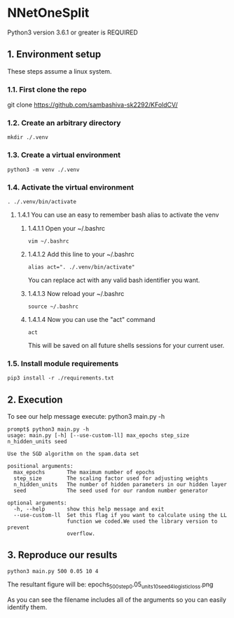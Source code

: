 * NNetOneSplit
Python3 version 3.6.1 or greater is REQUIRED
** 1. Environment setup
These steps assume a linux system.
*** 1.1. First clone the repo 
git clone https://github.com/sambashiva-sk2292/KFoldCV/
*** 1.2. Create an arbitrary directory
#+BEGIN_SRC
mkdir ./.venv
#+END_SRC
*** 1.3. Create a virtual environment
#+BEGIN_SRC
python3 -m venv ./.venv
#+END_SRC
*** 1.4. Activate the virtual environment
#+BEGIN_SRC
. ./.venv/bin/activate
#+END_SRC
**** 1.4.1 You can use an easy to remember bash alias to activate the venv
***** 1.4.1.1 Open your ~/.bashrc
#+BEGIN_SRC
vim ~/.bashrc
#+END_SRC
***** 1.4.1.2 Add this line to your ~/.bashrc
#+BEGIN_SRC
alias act=". ./.venv/bin/activate"
#+END_SRC
You can replace act with any valid bash identifier you want.
***** 1.4.1.3 Now reload your ~/.bashrc
#+BEGIN_SRC
source ~/.bashrc
#+END_SRC
***** 1.4.1.4 Now you can use the "act" command
#+BEGIN_SRC
act
#+END_SRC
This will be saved on all future shells sessions for your current user.
*** 1.5. Install module requirements
#+BEGIN_SRC
pip3 install -r ./requirements.txt
#+END_SRC
** 2. Execution
To see our help message execute:
python3 main.py -h
#+BEGIN_SRC
prompt$ python3 main.py -h
usage: main.py [-h] [--use-custom-ll] max_epochs step_size n_hidden_units seed

Use the SGD algorithm on the spam.data set

positional arguments:
  max_epochs       The maximum number of epochs
  step_size        The scaling factor used for adjusting weights
  n_hidden_units   The number of hidden parameters in our hidden layer
  seed             The seed used for our random number generator

optional arguments:
  -h, --help       show this help message and exit
  --use-custom-ll  Set this flag if you want to calculate using the LL
                   function we coded.We used the library version to prevent
                   overflow.
#+END_SRC
** 3. Reproduce our results
#+BEGIN_SRC
python3 main.py 500 0.05 10 4
#+END_SRC
The resultant figure will be:
epochs_500_step_0.05_units_10_seed_4_logistic_loss.png

As you can see the filename includes all of the arguments so you can easily
identify them.
